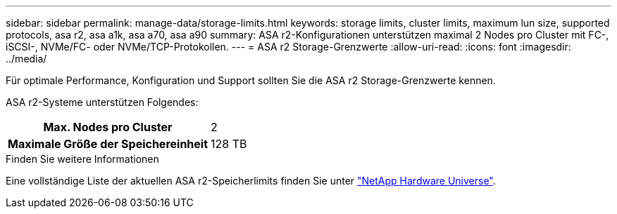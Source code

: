 ---
sidebar: sidebar 
permalink: manage-data/storage-limits.html 
keywords: storage limits, cluster limits, maximum lun size, supported protocols, asa r2, asa a1k, asa a70, asa a90 
summary: ASA r2-Konfigurationen unterstützen maximal 2 Nodes pro Cluster mit FC-, iSCSI-, NVMe/FC- oder NVMe/TCP-Protokollen. 
---
= ASA r2 Storage-Grenzwerte
:allow-uri-read: 
:icons: font
:imagesdir: ../media/


[role="lead"]
Für optimale Performance, Konfiguration und Support sollten Sie die ASA r2 Storage-Grenzwerte kennen.

ASA r2-Systeme unterstützen Folgendes:

[cols="1h, 1"]
|===


| Max. Nodes pro Cluster | 2 


| Maximale Größe der Speichereinheit | 128 TB 
|===
.Finden Sie weitere Informationen
Eine vollständige Liste der aktuellen ASA r2-Speicherlimits finden Sie unter link:https://hwu.netapp.com/["NetApp Hardware Universe"^].
